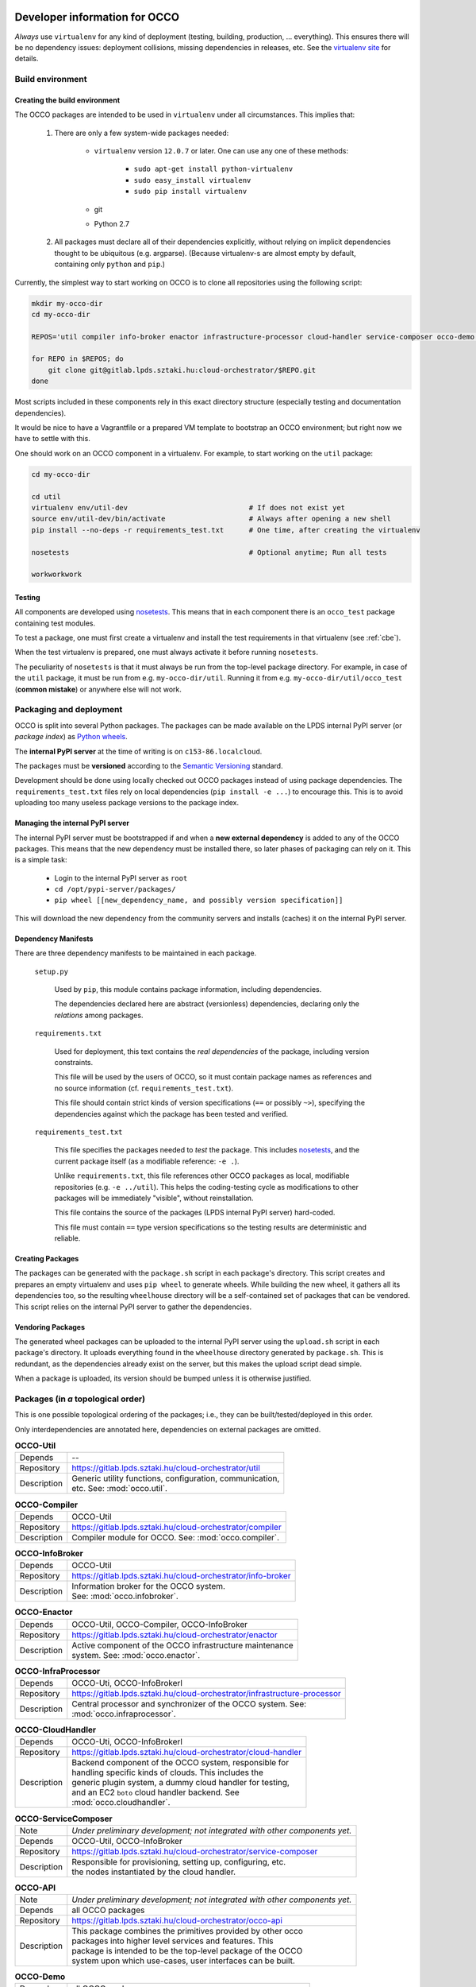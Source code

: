 .. _packages:

Developer information for OCCO
==============================

.. _nosetests: https://nose.readthedocs.org
.. _virtualenv site: https://virtualenv.pypa.io
.. _Sphinx: http://sphinx-doc.org/

*Always* use ``virtualenv`` for any kind of deployment (testing, building,
production, ... everything). This ensures there will be no dependency issues:
deployment collisions, missing dependencies in releases, etc. See the
`virtualenv site`_ for details.

Build environment
-----------------

.. _cbe:

Creating the build environment
~~~~~~~~~~~~~~~~~~~~~~~~~~~~~~

The OCCO packages are intended to be used in ``virtualenv`` under all
circumstances. This implies that:

    #. There are only a few system-wide packages needed:
        
         * ``virtualenv`` version ``12.0.7`` or later. One can use any one of
           these methods:

            * ``sudo apt-get install python-virtualenv``
            * ``sudo easy_install virtualenv``
            * ``sudo pip install virtualenv``
         * git
         * Python 2.7

    #. All packages must declare all of their dependencies explicitly, without
       relying on implicit dependencies thought to be ubiquitous (e.g.
       argparse). (Because virtualenv-s are almost empty by default, containing
       only ``python`` and ``pip``.)

Currently, the simplest way to start working on OCCO is to clone all
repositories using the following script:

.. code:: bash

    mkdir my-occo-dir
    cd my-occo-dir

    REPOS='util compiler info-broker enactor infrastructure-processor cloud-handler service-composer occo-demo occo-api docs'

    for REPO in $REPOS; do
        git clone git@gitlab.lpds.sztaki.hu:cloud-orchestrator/$REPO.git
    done

Most scripts included in these components rely in this exact directory
structure (especially testing and documentation dependencies).

It would be nice to have a Vagrantfile or a prepared VM template to bootstrap
an OCCO environment; but right now we have to settle with this.

One should work on an OCCO component in a virtualenv. For example, to start
working on the ``util`` package:

.. code:: bash

    cd my-occo-dir
    
    cd util
    virtualenv env/util-dev                             # If does not exist yet
    source env/util-dev/bin/activate                    # Always after opening a new shell
    pip install --no-deps -r requirements_test.txt      # One time, after creating the virtualenv

    nosetests                                           # Optional anytime; Run all tests

    workworkwork

Testing
~~~~~~~

All components are developed using nosetests_. This means that in each
component there is an ``occo_test`` package containing test modules.

To test a package, one must first create a virtualenv and install the test
requirements in that virtualenv (see :ref:`cbe`).

When the test virtualenv is prepared, one must always activate it before
running ``nosetests``.

The peculiarity of ``nosetests`` is that it must always be run from the
top-level package directory. For example, in case of the ``util`` package, it
must be run from e.g. ``my-occo-dir/util``. Running it from e.g.
``my-occo-dir/util/occo_test`` (**common mistake**) or anywhere else will not
work.



Packaging and deployment
------------------------

OCCO is split into several Python packages. The packages can be made available
on the LPDS internal PyPI server (or *package index*) as `Python wheels`_.

The **internal PyPI server** at the time of writing is on
``c153-86.localcloud``.

The packages must be **versioned** according to the `Semantic Versioning`_
standard.

Development should be done using locally checked out OCCO packages instead of
using package dependencies. The ``requirements_test.txt`` files rely on local
dependencies (``pip install -e ...``) to encourage this. This is to avoid
uploading too many useless package versions to the package index.

.. _Python wheels: http://pythonwheels.com/
.. _Semantic Versioning: http://semver.org/

Managing the internal PyPI server
~~~~~~~~~~~~~~~~~~~~~~~~~~~~~~~~~

The internal PyPI server must be bootstrapped if and when a **new external
dependency** is added to any of the OCCO packages. This means that the new
dependency must be installed there, so later phases of packaging can rely on
it. This is a simple task:

  - Login to the internal PyPI server as ``root``
  - ``cd /opt/pypi-server/packages/``
  - ``pip wheel [[new_dependency_name, and possibly version specification]]``

This will download the new dependency from the community servers and installs
(caches) it on the internal PyPI server.

Dependency Manifests
~~~~~~~~~~~~~~~~~~~~

There are three dependency manifests to be maintained in each package.

    ``setup.py``

        Used by ``pip``, this module contains package information, including
        dependencies.

        The dependencies declared here are abstract (versionless) dependencies,
        declaring only the *relations* among packages.

    ``requirements.txt``

        Used for deployment, this text contains the *real dependencies* of the
        package, including version constraints.

        This file will be used by the users of OCCO, so it must contain package
        names as references and no source information (cf.
        ``requirements_test.txt``).
       
        This file should contain strict kinds of version specifications (``==``
        or possibly ``~>``), specifying the dependencies against which the
        package has been tested and verified.

    ``requirements_test.txt``

        This file specifies the packages needed to *test* the package. This includes
        nosetests_, and the current package itself (as a modifiable reference:
        ``-e .``).

        Unlike ``requirements.txt``, this file references other OCCO packages
        as local, modifiable repositories (e.g. ``-e ../util``). This helps the
        coding-testing cycle as modifications to other packages will be
        immediately "visible", without reinstallation.

        This file contains the source of the packages (LPDS internal PyPI
        server) hard-coded.

        This file must contain ``==`` type version specifications so the
        testing results are deterministic and reliable.

Creating Packages
~~~~~~~~~~~~~~~~~

The packages can be generated with the ``package.sh`` script in each package's
directory. This script creates and prepares an empty virtualenv and uses ``pip
wheel`` to generate wheels. While building the new wheel, it gathers all its
dependencies too, so the resulting ``wheelhouse`` directory will be a
self-contained set of packages that can be vendored. This script relies on
the internal PyPI server to gather the dependencies.

Vendoring Packages
~~~~~~~~~~~~~~~~~~

The generated wheel packages can be uploaded to the internal PyPI server using
the ``upload.sh`` script in each package's directory. It uploads everything
found in the ``wheelhouse`` directory generated by ``package.sh``. This is
redundant, as the dependencies already exist on the server, but this makes the
upload script dead simple.

When a package is uploaded, its version should be bumped unless it is otherwise
justified.

Packages (in *a* topological order)
-----------------------------------

This is one possible topological ordering of the packages; i.e., they can be
built/tested/deployed in this order.

Only interdependencies are annotated here, dependencies on external packages
are omitted.

.. table:: **OCCO-Util**

    ===========  ===========================================================
    Depends      --
    Repository   https://gitlab.lpds.sztaki.hu/cloud-orchestrator/util
    Description  | Generic utility functions, configuration, communication,
                 | etc. See: :mod:`occo.util`.
    ===========  ===========================================================

.. table:: **OCCO-Compiler**

    ===========  ===========================================================
    Depends      OCCO-Util
    Repository   https://gitlab.lpds.sztaki.hu/cloud-orchestrator/compiler
    Description  | Compiler module for OCCO. See: :mod:`occo.compiler`.
    ===========  ===========================================================

.. table:: **OCCO-InfoBroker**

    ===========  ===========================================================
    Depends      OCCO-Util
    Repository   https://gitlab.lpds.sztaki.hu/cloud-orchestrator/info-broker
    Description  | Information broker for the OCCO system.
                 | See: :mod:`occo.infobroker`.
    ===========  ===========================================================

.. table:: **OCCO-Enactor**

    ===========  ===========================================================
    Depends      OCCO-Util, OCCO-Compiler, OCCO-InfoBroker
    Repository   https://gitlab.lpds.sztaki.hu/cloud-orchestrator/enactor
    Description  | Active component of the OCCO infrastructure maintenance
                 | system. See: :mod:`occo.enactor`.
    ===========  ===========================================================

.. table:: **OCCO-InfraProcessor**

    ===========  ===========================================================
    Depends      OCCO-Uti, OCCO-InfoBrokerl
    Repository   https://gitlab.lpds.sztaki.hu/cloud-orchestrator/infrastructure-processor
    Description  | Central processor and synchronizer of the OCCO system. See:
                 | :mod:`occo.infraprocessor`.
    ===========  ===========================================================

.. table:: **OCCO-CloudHandler**

    ===========  ===========================================================
    Depends      OCCO-Uti, OCCO-InfoBrokerl
    Repository   https://gitlab.lpds.sztaki.hu/cloud-orchestrator/cloud-handler
    Description  | Backend component of the OCCO system, responsible for
                 | handling specific kinds of clouds. This includes the
                 | generic plugin system, a dummy cloud handler for testing,
                 | and an EC2 ``boto`` cloud handler backend. See
                 | :mod:`occo.cloudhandler`.
    ===========  ===========================================================

.. table:: **OCCO-ServiceComposer**

    ===========  ===========================================================
    Note         *Under preliminary development; not integrated with other components yet.*
    Depends      OCCO-Util, OCCO-InfoBroker
    Repository   https://gitlab.lpds.sztaki.hu/cloud-orchestrator/service-composer
    Description  | Responsible for provisioning, setting up, configuring, etc.
                 | the nodes instantiated by the cloud handler.
    ===========  ===========================================================

.. table:: **OCCO-API**

    ===========  ===========================================================
    Note         *Under preliminary development; not integrated with other components yet.*
    Depends      all OCCO packages
    Repository   https://gitlab.lpds.sztaki.hu/cloud-orchestrator/occo-api
    Description  | This package combines the primitives provided by other occo
                 | packages into higher level services and features. This
                 | package is intended to be the top-level package of the OCCO
                 | system upon which use-cases, user interfaces can be built.
    ===========  ===========================================================

.. table:: **OCCO-Demo**

    ===========  ===========================================================
    Depends      all OCCO packages
    Repository   https://gitlab.lpds.sztaki.hu/cloud-orchestrator/occo-demo
    Description  | This package contains code that glues the packages of OCCO
                 | together. It is not intended to be released.
                 |
                 | This package can be used for experimenting, developing
                 | prototype code, integrating components, integration testing,
                 | demonstrating features, etc.
    ===========  ===========================================================

Documentation
=============

The documentation you are reading is developed in the ``docs`` repository:

https://gitlab.lpds.sztaki.hu/cloud-orchestrator/docs

The documentation is developed using Sphinx_. Most of the documentation can be
found in the code; part of it is in the ``docs`` repository as
reStructuredText.

The ``docs`` repository contains ``sphinx/`` directory, which contains a
``README.txt``. This README contains step-by-step instructions on how to start
working on the documentation. The instructions in ``README.txt`` can be
copy-pasted in the shell, and they should work flawlessly. (Naturally, if you
have cloned all repositories already as described in :ref:`cbe`, you must omit
that part of the instructions.)

Hint: As Sphinx ``import``\ s the Python packages, we need to make this
deployment clean: so it uses virtualenv too.

After preparing the ``docs`` environment, you can make the html documentation:

.. code:: bash

    make html

    ls build/html   # The result is here; it can be published in any way necessary

Continuous integration
======================

Continuous unit- and integration testing are to be set up on http://jenkins.lpds.sztaki.hu

Unit testing is partly done at the time of writing.
